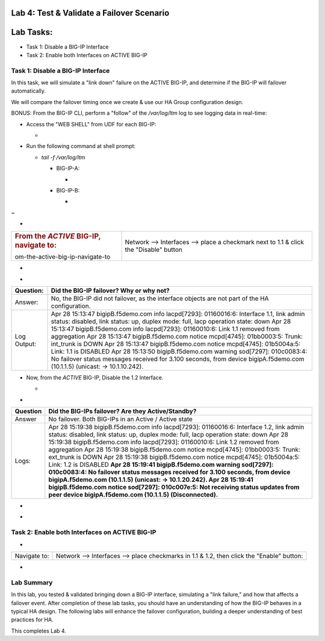 Lab 4:  Test & Validate a Failover Scenario
===========================================

Lab Tasks:
==========
* Task 1: Disable a BIG-IP Interface
* Task 2: Enable both Interfaces on ACTIVE BIG-IP




**Task 1: Disable a BIG-IP Interface**
^^^^^^^^^^^^^^^^^^^^^^^^^^^^^^^^^^^^^^


In this task, we will simulate a "link down" failure on the ACTIVE
BIG-IP, and determine if the BIG-IP will failover automatically.



We will compare the failover timing once we create & use our HA Group
configuration design.



BONUS: From the BIG-IP CLI, perform a "follow" of the */var/log/ltm* log
to see logging data in real-time:

-  Access the "WEB SHELL" from UDF for each BIG-IP:

   -  .. image:: ./images/image56.png
         :width: 3.82431in
         :height: 2.76875in

..

   

-  Run the following command at shell prompt:

   -  *tail -f /var/log/ltm*

      -  BIG-IP-A:

         -  .. image:: ./images/image57.png
               :width: 9.65764in
               :height: 0.62014in

      -  BIG-IP-B:

         -  .. image:: ./images/image58.png
               :width: 9.35208in
               :height: 0.77778in

.. _section-15:


~

-  

+----------------------------------+----------------------------------+
| .. rubric:: From the *ACTIVE*    | Network --> Interfaces --> place |
|    BIG-IP, navigate to:          | a checkmark next to 1.1 & click  |
|    :name: fr                     | the "Disable" button             |
| om-the-active-big-ip-navigate-to |                                  |
+----------------------------------+----------------------------------+

..

   

-  .. image:: ./images/image59.png
      :width: 10.23125in
      :height: 6.08333in



-  

+-------------+-------------------------------------------------------+
| Question:   | Did the BIG-IP failover? Why or why not?              |
+=============+=======================================================+
| Answer:     | No, the BIG-IP did not failover, as the interface     |
|             | objects are not part of the HA configuration.         |
+-------------+-------------------------------------------------------+
| Log Output: | Apr 28 15:13:47 bigipB.f5demo.com info lacpd[7293]:   |
|             | 01160016:6: Interface 1.1, link admin status:         |
|             | disabled, link status: up, duplex mode: full, lacp    |
|             | operation state: down                                 |
|             | Apr 28 15:13:47 bigipB.f5demo.com info lacpd[7293]:   |
|             | 01160010:6: Link 1.1 removed from aggregation         |
|             | Apr 28 15:13:47 bigipB.f5demo.com notice mcpd[4745]:  |
|             | 01bb0003:5: Trunk: int_trunk is DOWN                  |
|             | Apr 28 15:13:47 bigipB.f5demo.com notice mcpd[4745]:  |
|             | 01b5004a:5: Link: 1.1 is DISABLED                     |
|             | Apr 28 15:13:50 bigipB.f5demo.com warning sod[7297]:  |
|             | 010c0083:4: No failover status messages received for  |
|             | 3.100 seconds, from device bigipA.f5demo.com          |
|             | (10.1.1.5) (unicast: -> 10.1.10.242).                 |
+-------------+-------------------------------------------------------+



   

-  Now, from the *ACTIVE* BIG-IP, Disable the 1.2 Interface.

   -  .. image:: ./images/image60.png
         :width: 7.57431in
         :height: 2.90764in



-  

+----------+----------------------------------------------------------+
| Question | Did the BIG-IPs failover? Are they Active/Standby?       |
+==========+==========================================================+
| Answer   | No failover. Both BIG-IPs in an Active / Active state    |
+----------+----------------------------------------------------------+
| Logs:    | Apr 28 15:19:38 bigipB.f5demo.com info lacpd[7293]:      |
|          | 01160016:6: Interface 1.2, link admin status: disabled,  |
|          | link status: up, duplex mode: full, lacp operation       |
|          | state: down                                              |
|          | Apr 28 15:19:38 bigipB.f5demo.com info lacpd[7293]:      |
|          | 01160010:6: Link 1.2 removed from aggregation            |
|          | Apr 28 15:19:38 bigipB.f5demo.com notice mcpd[4745]:     |
|          | 01bb0003:5: Trunk: ext_trunk is DOWN                     |
|          | Apr 28 15:19:38 bigipB.f5demo.com notice mcpd[4745]:     |
|          | 01b5004a:5: Link: 1.2 is DISABLED                        |
|          | **Apr 28 15:19:41 bigipB.f5demo.com warning sod[7297]:   |
|          | 010c0083:4: No failover status messages received for     |
|          | 3.100 seconds, from device bigipA.f5demo.com (10.1.1.5)  |
|          | (unicast: -> 10.1.20.242).                               |
|          | Apr 28 15:19:41 bigipB.f5demo.com notice sod[7297]:      |
|          | 010c007e:5: Not receiving status updates from peer       |
|          | device bigipA.f5demo.com (10.1.1.5) (Disconnected).**    |
+----------+----------------------------------------------------------+

..

   

-  .. image:: ./images/image61.png
      :width: 21.12014in
      :height: 6.57431in

.. _section-16:


-

.. _section-17:


**Task 2: Enable both Interfaces on ACTIVE BIG-IP**
^^^^^^^^^^^^^^^^^^^^^^^^^^^^^^^^^^^^^^^^^^^^^^^^^^^

-  

+--------------+------------------------------------------------------+
| Navigate to: | Network --> Interfaces --> place checkmarks in 1.1 & |
|              | 1.2, then click the "Enable" button:                 |
+--------------+------------------------------------------------------+

-  .. image:: ./images/image62.png
      :width: 5.27778in
      :height: 5.71319in

Lab Summary
^^^^^^^^^^^
In this lab, you tested & validated bringing down a BIG-IP interface, simulating a "link failure," and how that affects a failover event.  After completion of these lab tasks, you should have an understanding of how the BIG-IP behaves in a typical HA design.  The following labs will enhance the failover configuration, building a deeper understanding of best practices for HA.

This completes Lab 4.